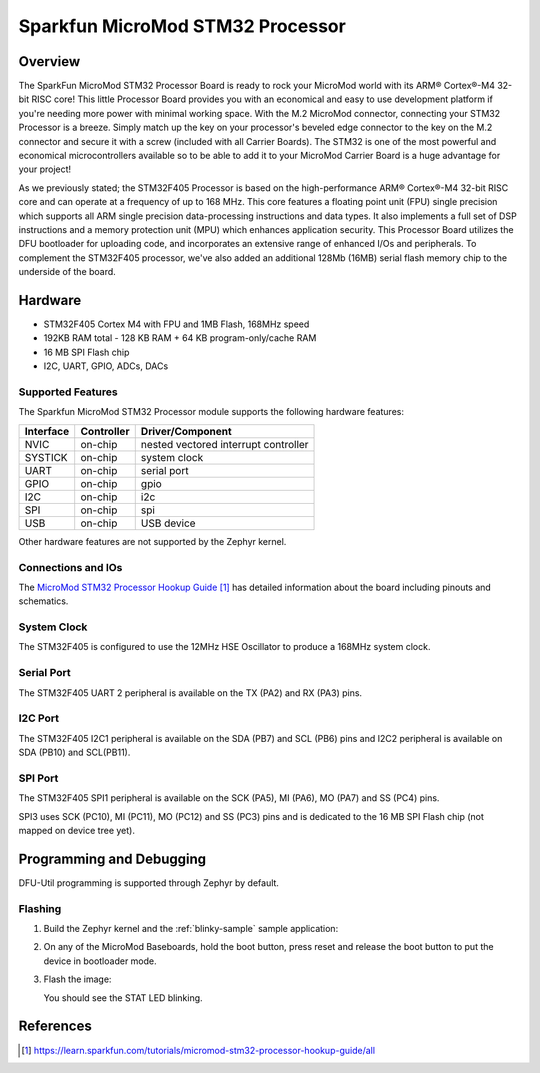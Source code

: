 .. _sparkfun_micromod_stm32:

Sparkfun MicroMod STM32 Processor
##################################

Overview
********

The SparkFun MicroMod STM32 Processor Board is ready to rock your MicroMod world with its ARM® Cortex®-M4 32-bit RISC core! This little Processor Board provides you with an economical and easy to use development platform if you're needing more power with minimal working space. With the M.2 MicroMod connector, connecting your STM32 Processor is a breeze. Simply match up the key on your processor's beveled edge connector to the key on the M.2 connector and secure it with a screw (included with all Carrier Boards). The STM32 is one of the most powerful and economical microcontrollers available so to be able to add it to your MicroMod Carrier Board is a huge advantage for your project!

As we previously stated; the STM32F405 Processor is based on the high-performance ARM® Cortex®-M4 32-bit RISC core and can operate at a frequency of up to 168 MHz. This core features a floating point unit (FPU) single precision which supports all ARM single precision data-processing instructions and data types. It also implements a full set of DSP instructions and a memory protection unit (MPU) which enhances application security. This Processor Board utilizes the DFU bootloader for uploading code, and incorporates an extensive range of enhanced I/Os and peripherals. To complement the STM32F405 processor, we've also added an additional 128Mb (16MB) serial flash memory chip to the underside of the board.

.. image:: img/sparkfun_micromod_stm32.jpg
     :width: 640px
     :align: center
     :alt: Sparkfun MicroMod STM32 Processor

Hardware
********

- STM32F405 Cortex M4 with FPU and 1MB Flash, 168MHz speed
- 192KB RAM total - 128 KB RAM + 64 KB program-only/cache RAM
- 16 MB SPI Flash chip
- I2C, UART, GPIO, ADCs, DACs

Supported Features
==================

The Sparkfun MicroMod STM32 Processor module supports the
following hardware features:

+-----------+------------+----------------------+
| Interface | Controller | Driver/Component     |
+===========+============+======================+
| NVIC      | on-chip    | nested vectored      |
|           |            | interrupt controller |
+-----------+------------+----------------------+
| SYSTICK   | on-chip    | system clock         |
+-----------+------------+----------------------+
| UART      | on-chip    | serial port          |
+-----------+------------+----------------------+
| GPIO      | on-chip    | gpio                 |
+-----------+------------+----------------------+
| I2C       | on-chip    | i2c                  |
+-----------+------------+----------------------+
| SPI       | on-chip    | spi                  |
+-----------+------------+----------------------+
| USB       | on-chip    | USB device           |
+-----------+------------+----------------------+

Other hardware features are not supported by the Zephyr kernel.

Connections and IOs
===================

The `MicroMod STM32 Processor Hookup Guide`_ has detailed
information about the board including pinouts and schematics.

System Clock
============

The STM32F405 is configured to use the 12MHz HSE Oscillator to produce
a 168MHz system clock.

Serial Port
===========

The STM32F405 UART 2 peripheral is available on the TX (PA2) and RX
(PA3) pins.

I2C Port
========

The STM32F405 I2C1 peripheral is available on the SDA (PB7) and SCL
(PB6) pins and I2C2 peripheral is available on SDA (PB10) and SCL(PB11).

SPI Port
========

The STM32F405 SPI1 peripheral is available on the SCK (PA5), MI
(PA6), MO (PA7) and SS (PC4) pins.

SPI3 uses SCK (PC10), MI (PC11), MO (PC12) and SS (PC3) pins and is
dedicated to the 16 MB SPI Flash chip (not mapped on device tree yet).

Programming and Debugging
*************************

DFU-Util programming is supported through Zephyr by default.

Flashing
========

#. Build the Zephyr kernel and the :ref:`blinky-sample` sample application:

   .. zephyr-app-commands::
      :zephyr-app: samples/basic/blinky
      :board: sparkfun_micromod_stm32
      :goals: build
      :compact:

#. On any of the MicroMod Baseboards, hold the boot button, press reset and release the boot button to put the device in bootloader mode.

#. Flash the image:

   .. zephyr-app-commands::
      :zephyr-app: samples/basic/blinky
      :board: sparkfun_micromod_stm32
      :goals: flash
      :compact:

   You should see the STAT LED blinking.

References
**********

.. target-notes::

.. _MicroMod STM32 Processor Hookup Guide:
    https://learn.sparkfun.com/tutorials/micromod-stm32-processor-hookup-guide/all

.. _hardware_overview:
    https://learn.sparkfun.com/tutorials/micromod-stm32-processor-hookup-guide/all#hardware-overview
